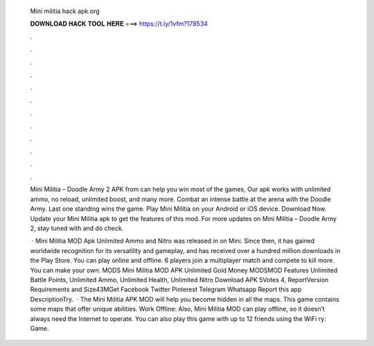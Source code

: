   Mini militia hack apk.org
  
  
  
  𝐃𝐎𝐖𝐍𝐋𝐎𝐀𝐃 𝐇𝐀𝐂𝐊 𝐓𝐎𝐎𝐋 𝐇𝐄𝐑𝐄 ===> https://t.ly/1vfm?178534
  
  
  
  .
  
  
  
  .
  
  
  
  .
  
  
  
  .
  
  
  
  .
  
  
  
  .
  
  
  
  .
  
  
  
  .
  
  
  
  .
  
  
  
  .
  
  
  
  .
  
  
  
  .
  
  Mini Militia – Doodle Army 2 APK from  can help you win most of the games, Our apk works with unlimited ammo, no reload, unlimited boost, and many more. Combat an intense battle at the arena with the Doodle Army. Last one standing wins the game. Play Mini Militia on your Android or iOS device. Download Now. Update your Mini Militia apk to get the features of this mod. For more updates on Mini Militia – Doodle Army 2, stay tuned with  and do check.
  
   · Mini Militia MOD Apk Unlimited Ammo and Nitro was released in on Mini. Since then, it has gained worldwide recognition for its versatility and gameplay, and has received over a hundred million downloads in the Play Store. You can play online and offline. 6 players join a multiplayer match and compete to kill more. You can make your own. MODS Mini Militia MOD APK Unlimited Gold Money MODSMOD Features Unlimited Battle Points, Unlimited Ammo, Unlimited Health, Unlimited Nitro Download APK 5Votes 4, ReportVersion Requirements and Size43MGet Facebook Twitter Pinterest Telegram Whatsapp Report this app DescriptionTry.  · The Mini Militia APK MOD will help you become hidden in all the maps. This game contains some maps that offer unique abilities. Work Offline: Also, Mini Militia MOD can play offline, so it doesn’t always need the Internet to operate. You can also play this game with up to 12 friends using the WiFi ry: Game.
